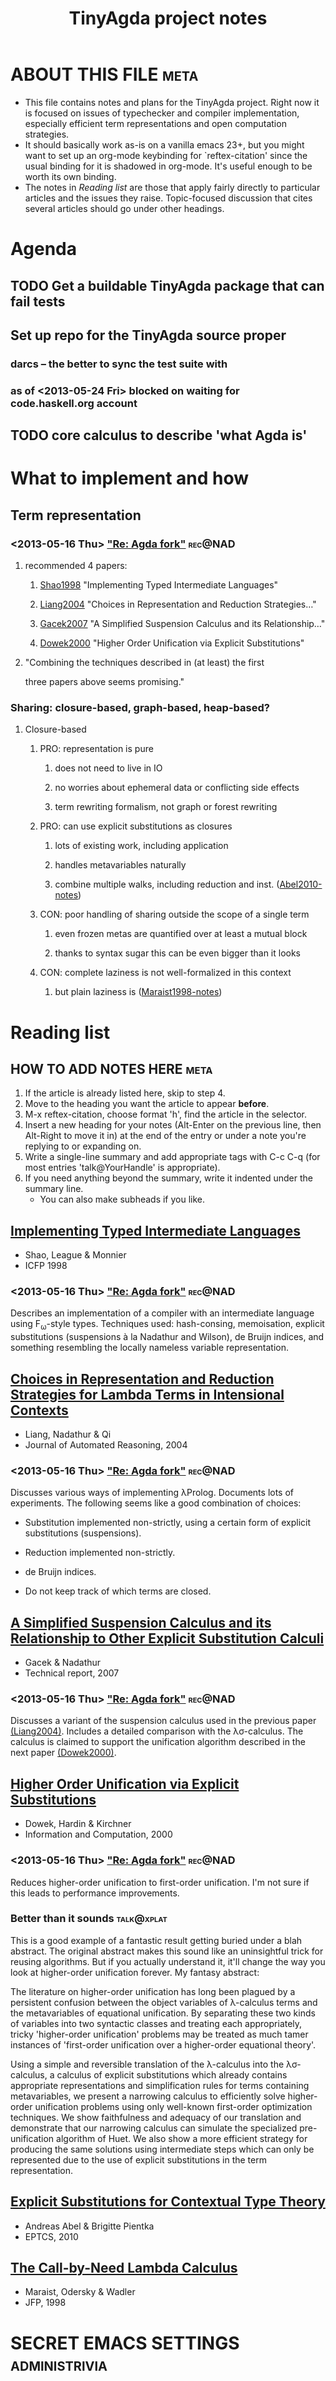 #+title: TinyAgda project notes
#+LINK: bib file:readings.bib::%s
#+LINK: notes file:project.org::#%s
* ABOUT THIS FILE						       :meta:
  - This file contains notes and plans for the TinyAgda project.  Right now it
    is focused on issues of typechecker and compiler implementation, especially
    efficient term representations and open computation strategies.
  - It should basically work as-is on a vanilla emacs 23+, but you might want
    to set up an org-mode keybinding for `reftex-citation' since the usual
    binding for it is shadowed in org-mode.  It's useful enough to be worth
    its own binding.
  - The notes in [[Reading list]] are those that apply fairly directly to
    particular articles and the issues they raise.  Topic-focused discussion
    that cites several articles should go under other headings.
* Agenda
** TODO Get a buildable TinyAgda package that can fail tests
** Set up repo for the TinyAgda source proper
*** darcs -- the better to sync the test suite with
*** as of <2013-05-24 Fri> blocked on waiting for code.haskell.org account
** TODO core calculus to describe 'what Agda is'
* What to implement and how
** Term representation
*** <2013-05-16 Thu> [[mid:519535FB.3040007@cse.gu.se]["Re: Agda fork"]]				    :rec@NAD:
**** recommended 4 papers:
***** [[notes:Shao1998][Shao1998]] "Implementing Typed Intermediate Languages"
***** [[notes:Liang2004][Liang2004]] "Choices in Representation and Reduction Strategies..."
***** [[notes:Gacek2007][Gacek2007]] "A Simplified Suspension Calculus and its Relationship..."
***** [[notes:Dowek2000][Dowek2000]] "Higher Order Unification via Explicit Substitutions"
**** "Combining the techniques described in (at least) the first
      three papers above seems promising."
*** Sharing: closure-based, graph-based, heap-based?
**** Closure-based
***** PRO: representation is pure
****** does not need to live in IO
****** no worries about ephemeral data or conflicting side effects
****** term rewriting formalism, not graph or forest rewriting
***** PRO: can use explicit substitutions as closures
****** lots of existing work, including application
****** handles metavariables naturally
****** combine multiple walks, including reduction and inst. ([[notes:Abel2010][Abel2010-notes]])
***** CON: poor handling of sharing outside the scope of a single term
****** even frozen metas are quantified over at least a mutual block
****** thanks to syntax sugar this can be even bigger than it looks
***** CON: complete laziness is not well-formalized in this context
****** but plain laziness is ([[notes:Maraist1998][Maraist1998-notes]])
* Reading list
** HOW TO ADD NOTES HERE 					       :meta:
   1) If the article is already listed here, skip to step 4.
   2) Move to the heading you want the article to appear *before*.
   3) M-x reftex-citation, choose format 'h', find the article in the selector.
   4) Insert a new heading for your notes (Alt-Enter on the previous line, then
      Alt-Right to move it in) at the end of the entry or under a note you're
      replying to or expanding on.
   5) Write a single-line summary and add appropriate tags with C-c C-q (for
      most entries 'talk@YourHandle' is appropriate).
   6) If you need anything beyond the summary, write it indented under the
      summary line.
      - You can also make subheads if you like.
** [[bib:Shao1998][Implementing Typed Intermediate Languages]]
   - Shao, League & Monnier
   - ICFP 1998
:PROPERTIES:
:Custom_ID: Shao1998
:END:
*** <2013-05-16 Thu> [[mid:519535FB.3040007@cse.gu.se]["Re: Agda fork"]]				    :rec@NAD:
    Describes an implementation of a compiler with an intermediate
    language using F_ω-style types. Techniques used: hash-consing,
    memoisation, explicit substitutions (suspensions à la Nadathur and
    Wilson), de Bruijn indices, and something resembling the locally
    nameless variable representation.
** [[bib:Liang2004][Choices in Representation and Reduction Strategies for Lambda Terms in Intensional Contexts]]
   - Liang, Nadathur & Qi
   - Journal of Automated Reasoning, 2004
:PROPERTIES:
:Custom_ID: Liang2004
:END:
*** <2013-05-16 Thu> [[mid:519535FB.3040007@cse.gu.se]["Re: Agda fork"]]				    :rec@NAD:
    Discusses various ways of implementing λProlog. Documents lots of
    experiments. The following seems like a good combination of choices:

    - Substitution implemented non-strictly, using a certain form of
      explicit substitutions (suspensions).

    - Reduction implemented non-strictly.

    - de Bruijn indices.

    - Do not keep track of which terms are closed.
** [[bib:Gacek2007][A Simplified Suspension Calculus and its Relationship to Other Explicit Substitution Calculi]]
   - Gacek & Nadathur
   - Technical report, 2007
:PROPERTIES:
:Custom_ID: Gacek2007
:END:
*** <2013-05-16 Thu> [[mid:519535FB.3040007@cse.gu.se]["Re: Agda fork"]]				    :rec@NAD:
    Discusses a variant of the suspension calculus used in the previous
    paper [[notes:Liang2004][(Liang2004)]]. Includes a detailed comparison with the λσ-calculus.
    The calculus is claimed to support the unification algorithm described
    in the next paper [[notes:Dowek2000][(Dowek2000)]].
** [[bib:Dowek2000][Higher Order Unification via Explicit Substitutions]]
   - Dowek, Hardin & Kirchner
   - Information and Computation, 2000
:PROPERTIES:
:Custom_ID: Dowek2000
:END:
*** <2013-05-16 Thu> [[mid:519535FB.3040007@cse.gu.se]["Re: Agda fork"]]				    :rec@NAD:
    Reduces higher-order unification to first-order unification. I'm not
    sure if this leads to performance improvements.
*** Better than it sounds 					 :talk@xplat:
    This is a good example of a fantastic result getting buried under a
    blah abstract.  The original abstract makes this sound like an
    uninsightful trick for reusing algorithms.  But if you actually
    understand it, it'll change the way you look at higher-order unification
    forever.  My fantasy abstract:

      The literature on higher-order unification has long been plagued by
      a persistent confusion between the object variables of λ-calculus
      terms and the metavariables of equational unification.  By separating
      these two kinds of variables into two syntactic classes and treating
      each appropriately, tricky 'higher-order unification' problems
      may be treated as much tamer instances of 'first-order unification over
      a higher-order equational theory'.

      Using a simple and reversible translation of the λ-calculus into the
      λσ-calculus, a calculus of explicit substitutions which already
      contains appropriate representations and simplification rules for
      terms containing metavariables, we present a narrowing calculus to
      efficiently solve higher-order unification problems using only
      well-known first-order optimization techniques.  We show faithfulness
      and adequacy of our translation and demonstrate that our narrowing
      calculus can simulate the specialized pre-unification algorithm of
      Huet.  We also show a more efficient strategy for producing the same
      solutions using intermediate steps which can only be represented due
      to the use of explicit substitutions in the term representation.
** [[bib:Abel2010][Explicit Substitutions for Contextual Type Theory]]
   - Andreas Abel & Brigitte Pientka
   - EPTCS, 2010
:PROPERTIES:
:Custom_ID: Abel2010
:END:
** [[bib:Maraist1998][The Call-by-Need Lambda Calculus]]
   - Maraist, Odersky & Wadler
   - JFP, 1998
:PROPERTIES:
:Custom_ID: Maraist1998
:END:
* SECRET EMACS SETTINGS					      :administrivia:
# Local Variables:
# eval: (reftex-mode)
# reftex-default-bibliography: ("readings.bib")
# reftex-cite-punctuation: (", " " & " " et al.")
# reftex-cite-format: ((?b . "[[bib:%l][%l-bib]]") (?n . "[[notes:%l][%l]]")
#   (?p . "[[papers:%l][%l-paper]]") (?t . "%t")
#   (?h . "** [[bib:%l][%t]]\n   - %a\n   - %j, %b %s, %y\n:PROPERTIES:\n:Custom_ID: %l\n:END:\n"))
# End:
